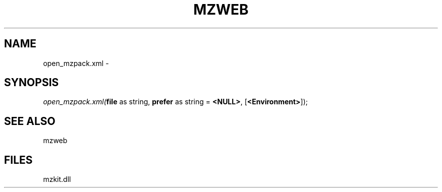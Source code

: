 .\" man page create by R# package system.
.TH MZWEB 1 2000-Jan "open_mzpack.xml" "open_mzpack.xml"
.SH NAME
open_mzpack.xml \- 
.SH SYNOPSIS
\fIopen_mzpack.xml(\fBfile\fR as string, 
\fBprefer\fR as string = \fB<NULL>\fR, 
[\fB<Environment>\fR]);\fR
.SH SEE ALSO
mzweb
.SH FILES
.PP
mzkit.dll
.PP
